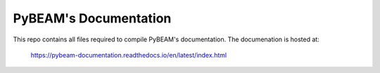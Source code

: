 PyBEAM's Documentation
======================

This repo contains all files required to compile PyBEAM's documentation. The documenation is hosted at:

  https://pybeam-documentation.readthedocs.io/en/latest/index.html
